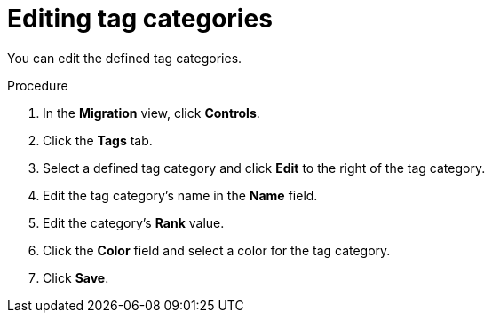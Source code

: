 :_newdoc-version: 2.15.0
:_template-generated: 2024-2-21
:_mod-docs-content-type: PROCEDURE

[id="editing-tag-categories_{context}"]
= Editing tag categories

[role="_abstract"]
You can edit the defined tag categories.

.Procedure

. In the *Migration* view, click *Controls*.
. Click the *Tags* tab.
. Select a defined tag category and click *Edit* to the right of the tag category.
. Edit the tag category's name in the *Name* field.
. Edit the category's *Rank* value.
. Click the *Color* field and select a color for the tag category.
. Click *Save*.

